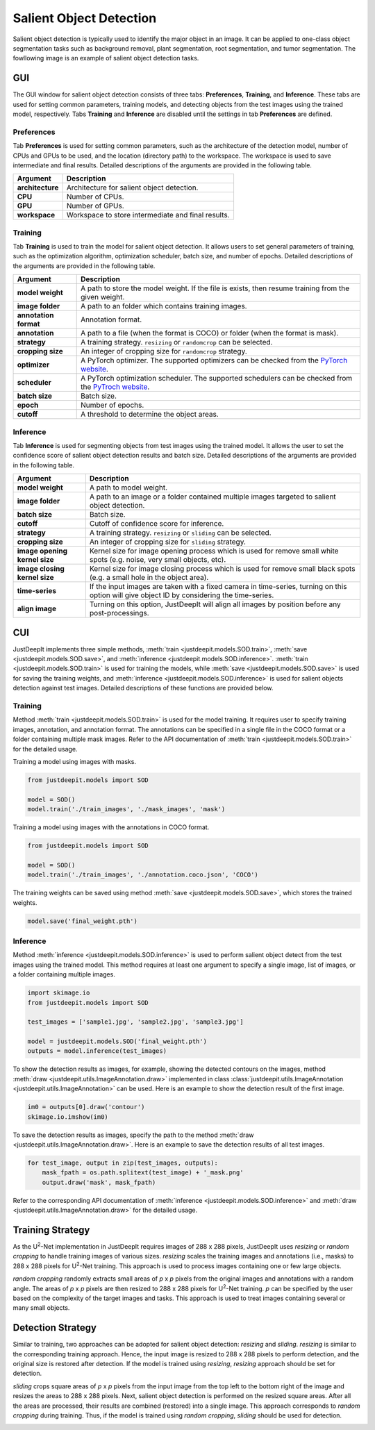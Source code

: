 ========================
Salient Object Detection
========================

Salient object detection is typically used to identify the major object in an image.
It can be applied to one-class object segmentation tasks such as background removal,
plant segmentation, root segmentation, and tumor segmentation.
The fowllowing image is an example of salient object detection tasks.


.. image:: ../_static/sod_example_tasks.jpg
    :align: center
    :width: 80%



GUI
===

The GUI window for salient object detection consists of three tabs:
**Preferences**, **Training**, and **Inference**.
These tabs are used for setting common parameters,
training models, and detecting objects from the test images using the trained model, respectively.
Tabs **Training** and **Inference** are disabled
until the settings in tab **Preferences** are defined.



Preferences
-----------

Tab **Preferences** is used for setting common parameters,
such as the architecture of the detection model,
number of CPUs and GPUs to be used,
and the location (directory path) to the workspace.
The workspace is used to save intermediate and final results.
Detailed descriptions of the arguments are provided in the following table.



.. image:: ../_static/app_sod_pref.png
    :align: center



.. csv-table::
    :header: "Argument", "Description"
    
    "**architecture**", "Architecture for salient object detection."
    "**CPU**", "Number of CPUs."
    "**GPU**", "Number of GPUs."
    "**workspace**", "Workspace to store intermediate and final results."




Training
--------

Tab **Training** is used to train the model for salient object detection.
It allows users to set general parameters of training,
such as the optimization algorithm, optimization scheduler, batch size, and number of epochs.
Detailed descriptions of the arguments are provided in the following table.


.. image:: ../_static/app_sod_train.png
    :align: center



.. csv-table::
    :header: "Argument", "Description"

    "**model weight**", "A path to store the model weight.
    If the file is exists, then resume training from the given weight."
    "**image folder**", "A path to an folder which contains training images."
    "**annotation format**", "Annotation format."
    "**annotation**", "A path to a file (when the format is COCO) or folder (when the format is mask)."
    "**strategy**", "A training strategy. ``resizing`` or ``randomcrop`` can be selected."
    "**cropping size**", "An integer of cropping size for ``randomcrop`` strategy."
    "**optimizer**", "A PyTorch optimizer. The supported optimizers can be checked from the
    `PyTorch website <https://pytorch.org/docs/stable/optim.html>`_."
    "**scheduler**", "A PyTorch optimization scheduler. The supported schedulers can be checked from the
    `PyTroch website <https://pytorch.org/docs/stable/optim.html>`_."
    "**batch size**", "Batch size."
    "**epoch**", "Number of epochs."
    "**cutoff**", "A threshold to determine the object areas."



Inference
---------

Tab **Inference** is used for segmenting objects from test images using the trained model.
It allows the user to set the confidence score of salient object detection results and batch size.
Detailed descriptions of the arguments are provided in the following table.



.. image:: ../_static/app_sod_eval.png
    :align: center



.. csv-table::
    :header: "Argument", "Description"

    "**model weight**", "A path to model weight."
    "**image folder**", "A path to an image or a folder contained multiple images
    targeted to salient object detection."
    "**batch size**", "Batch size."
    "**cutoff**", "Cutoff of confidence score for inference."
    "**strategy**", "A training strategy. ``resizing`` or ``sliding`` can be selected."
    "**cropping size**", "An integer of cropping size for ``sliding`` strategy."
    "**image opening kernel size**", "Kernel size for image opening process which is used for remove small white spots (e.g. noise, very small objects, etc)."
    "**image closing kernel size**", "Kernel size for image closing process which is used for remove small black spots (e.g. a small hole in the object area)."
    "**time-series**", "If the input images are taken with a fixed camera in time-series, turning on this option will give object ID by considering the time-series."
    "**align image**", "Turning on this option, JustDeepIt will align all images by position before any post-processings."




CUI
===



JustDeepIt implements three simple methods,
:meth:`train <justdeepit.models.SOD.train>`,
:meth:`save <justdeepit.models.SOD.save>`,
and :meth:`inference <justdeepit.models.SOD.inference>`.
:meth:`train <justdeepit.models.SOD.train>` is used for training the models,
while :meth:`save <justdeepit.models.SOD.save>` is used for saving the training weights,
and :meth:`inference <justdeepit.models.SOD.inference>` is used for salient objects detection against test images.
Detailed descriptions of these functions are provided below.



Training
--------


Method :meth:`train <justdeepit.models.SOD.train>` is used for the model training.
It requires user to specify training images, annotation, and annotation format.
The annotations can be specified in a single file in the COCO format
or a folder containing multiple mask images.
Refer to the API documentation of :meth:`train <justdeepit.models.SOD.train>` for the detailed usage.


Training a model using images with masks.

.. code-block:: python

    from justdeepit.models import SOD
    
    model = SOD()
    model.train('./train_images', './mask_images', 'mask')
 

Training a model using images with the annotations in COCO format.


.. code-block:: python

    from justdeepit.models import SOD
    
    model = SOD()
    model.train('./train_images', './annotation.coco.json', 'COCO')





The training weights can be saved using method :meth:`save <justdeepit.models.SOD.save>`,
which stores the trained weights.


.. code-block:: python

   model.save('final_weight.pth')



Inference
----------



Method :meth:`inference <justdeepit.models.SOD.inference>`
is used to perform salient object detect from the test images using the trained model.
This method requires at least one argument to specify a single image,
list of images, or a folder containing multiple images.


.. code-block:: python

    import skimage.io
    from justdeepit.models import SOD
    
    test_images = ['sample1.jpg', 'sample2.jpg', 'sample3.jpg']
    
    model = justdeepit.models.SOD('final_weight.pth')
    outputs = model.inference(test_images)




To show the detection results as images, for example,
showing the detected contours on the images,
method :meth:`draw <justdeepit.utils.ImageAnnotation.draw>`
implemented in class :class:`justdeepit.utils.ImageAnnotation <justdeepit.utils.ImageAnnotation>` can be used.
Here is an example to show the detection result of the first image.

.. code-block:: python
    
    im0 = outputs[0].draw('contour')
    skimage.io.imshow(im0)


To save the detection results as images,
specify the path to the method :meth:`draw <justdeepit.utils.ImageAnnotation.draw>`.
Here is an example to save the detection results of all test images.

.. code-block:: python

    for test_image, output in zip(test_images, outputs):
        mask_fpath = os.path.splitext(test_image) + '_mask.png'
        output.draw('mask', mask_fpath)

    
    

Refer to the corresponding API documentation of
:meth:`inference <justdeepit.models.SOD.inference>`
and :meth:`draw <justdeepit.utils.ImageAnnotation.draw>`
for the detailed usage.


.. _sodtrainingstrategy:

Training Strategy
=================

As the U\ :sup:`2`-Net implementation in JustDeepIt requires images of 288 x 288 pixels,
JustDeepIt uses *resizing* or *random cropping* to handle training images of various sizes.
*resizing* scales the training images and annotations (i.e., masks) to 288 x 288 pixels
for U\ :sup:`2`-Net training.
This approach is used to process images containing one or few large objects. 


.. image:: ../_static/sod_train_resize.png
    :width: 50%
    :align: center


*random cropping* randomly extracts small areas of *p* x *p* pixels from the original images
and annotations with a random angle.
The areas of *p* x *p* pixels are then resized to 288 x 288 pixels for U\ :sup:`2`-Net training.
*p* can be specified by the user based on the complexity of the target images and tasks.
This approach is used to treat images containing several or many small objects.


.. image:: ../_static/sod_train_randomcrop.png
    :width: 50%
    :align: center




.. _soddetectionstrategy:

Detection Strategy
==================

Similar to training,
two approaches can be adopted for salient object detection: *resizing* and *sliding*.
*resizing* is similar to the corresponding training approach.
Hence, the input image is resized to 288 x 288 pixels to perform detection,
and the original size is restored after detection.
If the model is trained using *resizing*, *resizing* approach should be set for detection.


.. image:: ../_static/sod_inference_resize.png
    :width: 90%
    :align: center


*sliding* crops square areas of *p* x *p* pixels from the input image
from the top left to the bottom right of the image and resizes the areas to 288 x 288 pixels.
Next, salient object detection is performed on the resized square areas.
After all the areas are processed, their results are combined (restored) into a single image.
This approach corresponds to *random cropping* during training.
Thus, if the model is trained using *random cropping*, *sliding* should be used for detection.


.. image:: ../_static/sod_inference_slide.png
    :width: 98%
    :align: center




